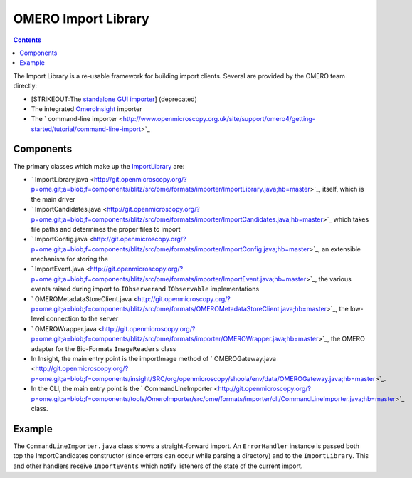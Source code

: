 OMERO Import Library
====================

.. contents::

The Import Library is a re-usable framework
for building import clients. Several are provided by the OMERO team
directly:

-  [STRIKEOUT:The `standalone GUI
   importer <http://www.openmicroscopy.org/site/support/omero4/getting-started/tutorial/importing-images>`_]
   (deprecated)
-  The integrated `OmeroInsight </ome/wiki/OmeroInsight>`_ importer
-  The ` command-line
   importer <http://www.openmicroscopy.org.uk/site/support/omero4/getting-started/tutorial/command-line-import>`_

Components
----------

The primary classes which make up the
`ImportLibrary </ome/wiki/ImportLibrary>`_ are:

-  ` ImportLibrary.java <http://git.openmicroscopy.org/?p=ome.git;a=blob;f=components/blitz/src/ome/formats/importer/ImportLibrary.java;hb=master>`_,
   itself, which is the main driver
-  ` ImportCandidates.java <http://git.openmicroscopy.org/?p=ome.git;a=blob;f=components/blitz/src/ome/formats/importer/ImportCandidates.java;hb=master>`_
   which takes file paths and determines the proper files to import
-  ` ImportConfig.java <http://git.openmicroscopy.org/?p=ome.git;a=blob;f=components/blitz/src/ome/formats/importer/ImportConfig.java;hb=master>`_,
   an extensible mechanism for storing the
-  ` ImportEvent.java <http://git.openmicroscopy.org/?p=ome.git;a=blob;f=components/blitz/src/ome/formats/importer/ImportEvent.java;hb=master>`_,
   the various events raised during import to ``IObserver``\ and
   ``IObservable`` implementations
-  ` OMEROMetadataStoreClient.java <http://git.openmicroscopy.org/?p=ome.git;a=blob;f=components/blitz/src/ome/formats/OMEROMetadataStoreClient.java;hb=master>`_,
   the low-level connection to the server
-  ` OMEROWrapper.java <http://git.openmicroscopy.org/?p=ome.git;a=blob;f=components/blitz/src/ome/formats/importer/OMEROWrapper.java;hb=master>`_,
   the OMERO adapter for the Bio-Formats ``ImageReaders`` class
-  In Insight, the main entry point is the importImage method of
   ` OMEROGateway.java <http://git.openmicroscopy.org/?p=ome.git;a=blob;f=components/insight/SRC/org/openmicroscopy/shoola/env/data/OMEROGateway.java;hb=master>`_.
-  In the CLI, the main entry point is the
   ` CommandLineImporter <http://git.openmicroscopy.org/?p=ome.git;a=blob;f=components/tools/OmeroImporter/src/ome/formats/importer/cli/CommandLineImporter.java;hb=master>`_
   class.

Example
-------

The ``CommandLineImporter.java`` class shows a straight-forward import.
An ``ErrorHandler`` instance is passed both top the ImportCandidates
constructor (since errors can occur while parsing a directory) and to
the ``ImportLibrary``. This and other handlers receive ``ImportEvents``
which notify listeners of the state of the current import.
